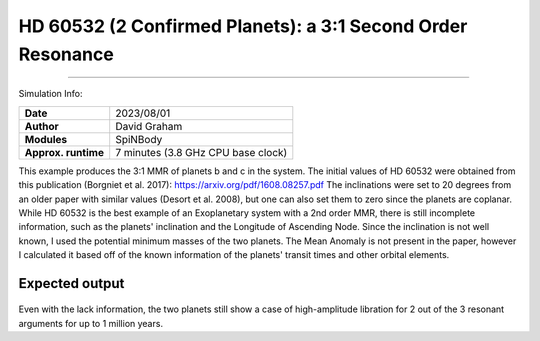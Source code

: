 HD 60532 (2 Confirmed Planets): a 3:1 Second Order Resonance
============

--------

Simulation Info:

===================   ============
**Date**              2023/08/01
**Author**            David Graham
**Modules**           SpiNBody
**Approx. runtime**   7 minutes (3.8 GHz CPU base clock)
===================   ============

This example produces the 3:1 MMR of planets b and c in the system. The initial values of HD 60532 were obtained from this publication (Borgniet et al. 2017): https://arxiv.org/pdf/1608.08257.pdf 
The inclinations were set to 20 degrees from an older paper with similar values (Desort et al. 2008), but one can also set them to zero since the planets are coplanar. While HD 60532 is the best example of an Exoplanetary system with a 2nd order MMR, there is still incomplete information, such as the planets' inclination and the Longitude of Ascending Node. Since the inclination is not well known, I used the potential minimum masses of the two planets. The Mean Anomaly is not present in the paper, however I calculated it based off of the known information of the planets' transit times and other orbital elements.

Expected output
---------------

.. figure:: ResArgPair_c_b.png?raw=True

Even with the lack information, the two planets still show a case of high-amplitude libration for 2 out of the 3 resonant arguments for up to 1 million years.
